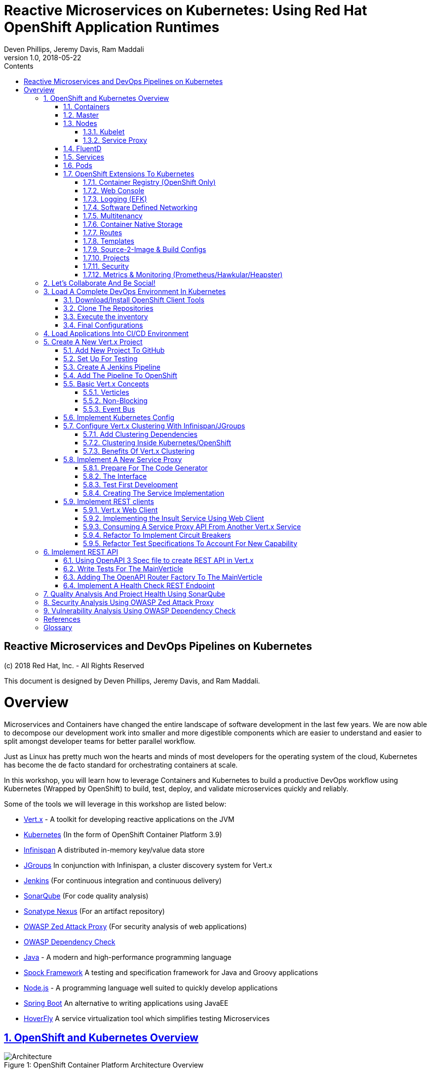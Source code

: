 = Reactive Microservices on Kubernetes: Using Red Hat OpenShift Application Runtimes
:conum-guard-java: //
ifndef::icons[:conum-guard-java: // //]
:conum-guard-groovy: //
ifndef::icons[:conum-guard-groovy: // //]
:icons: font
:sectnumlevels: 5
:pdf-page-size: Letter
:source-highlighter: rouge
:rouge-theme: github
:rouge-style: github
:doctype: book
:toc:
:toclevels: 5
:toc-title: Contents
:imagesdir: images
Deven Phillips, Jeremy Davis, Ram Maddali
v1.0, 2018-05-22

:sectnums!:
<<<
[colophon]
= Reactive Microservices and DevOps Pipelines on Kubernetes

(c) 2018 Red Hat, Inc. - All Rights Reserved

This document is designed by Deven Phillips, Jeremy Davis, and Ram Maddali.

<<<
= Overview
Microservices and Containers have changed the entire landscape of software
development in the last few years. We are now able to decompose our development
work into smaller and more digestible components which are easier to understand
and easier to split amongst developer teams for better parallel workflow.

Just as Linux has pretty much won the hearts and minds of most developers
for the operating system of the cloud, Kubernetes has become the de facto
standard for orchestrating containers at scale.

In this workshop, you will learn how to leverage Containers and Kubernetes
to build a productive DevOps workflow using Kubernetes (Wrapped by OpenShift)
to build, test, deploy, and validate microservices quickly and reliably.

Some of the tools we will leverage in this workshop are listed below:

* http://vertx.io/[Vert.x] - A toolkit for developing reactive applications on the JVM
* https://kubernetes.io/[Kubernetes] (In the form of OpenShift Container Platform 3.9)
* http://infinispan.org/[Infinispan] A distributed in-memory key/value data store
* http://jgroups.org/[JGroups] In conjunction with Infinispan, a cluster discovery system for Vert.x
* https://jenkins.io/[Jenkins] (For continuous integration and continuous delivery)
* https://www.sonarqube.org/[SonarQube] (For code quality analysis)
* https://www.sonatype.com/nexus-repository-sonatype[Sonatype Nexus] (For an artifact repository)
* https://www.owasp.org/index.php/OWASP_Zed_Attack_Proxy_Project[OWASP Zed Attack Proxy] (For security analysis of web applications)
* https://www.owasp.org/index.php/OWASP_Dependency_Check[OWASP Dependency Check]
* http://openjdk.org/[Java] - A modern and high-performance programming language
* http://spockframework.org/spock/docs/1.1/index.html[Spock Framework] A testing and specification framework for Java and Groovy applications
* https://nodejs.org/[Node.js] - A programming language well suited to quickly develop applications
* https://projects.spring.io/spring-boot/[Spring Boot] An alternative to writing applications using JavaEE
* https://hoverfly.readthedocs.io/en/latest/[HoverFly] A service virtualization tool which simplifies testing Microservices

:sectnums:
:sectnumlevels: 5
:sectlinks:
:sectanchors:

== OpenShift and Kubernetes Overview
.OpenShift Container Platform Architecture Overview
[#image-architecture]
[caption="Figure 1: "]
image::architecture_overview.png[Architecture]

Kubernetes (and by extension OpenShift) is a system, based on microservices, for orchestrating
containerized applications across one or more hosts. Just as the kernel schedules work
in an operating system, the orchestrator schedules work in a cluster. Continuing with that
analogy, kernels arbitrate access to resources like networking and disk, Kubernetes (a.k.a. K8s)
provides access to software-defined networks and storage.

Beyond the OS analogy though, K8s (and even more so OpenShift) can be a platform
which abstracts some of the tedium of managing applications away for developers and
administrators. The real power of K8s is in allowing for centralized and automated
management of things like network controls, encryption, auditing, monitoring, logging,
etc... Moving these functions to the platform simplifies the writing, understanding, and
debugging of software.

=== Containers

Containers are a method of operating system virtualization that allow you to run an application and its dependencies in
resource-isolated processes. Containers allow you to easily package an application's code, configurations, and
dependencies into easy to use building blocks that deliver environmental consistency, operational efficiency, developer
productivity, and version control. Containers can help ensure that applications deploy quickly, reliably, and
consistently regardless of deployment environment. Containers also give you more granular control over resources giving
your infrastructure improved efficiency. <<awsecs>>

=== Master
.Kubernetes Master
[#image-k8s-master]
[caption="Figure 2: "]
image::k8s_master.png[Master]

The master is responsible for exposing the application program interface (API), scheduling the deployments and managing
the overall cluster. Each node runs a container runtime, such as Docker or rkt, along with an agent that communicates
with the master. The node also runs additional components for logging, monitoring, service discovery and optional
add-ons. Nodes are the workhorses of a Kubernetes cluster. They expose compute, networking and storage resources to
applications. Nodes can be virtual machines (VMs) running in a cloud or bare metal servers running within the data
center. <<tnsk8s>>

=== Nodes
.Kubernetes Node
[#image-k8s-node]
[caption="Figure 3: "]
image::k8s_node.png[Master]

A node provides the runtime environments for containers. Each node in a Kubernetes cluster has the required services to
be managed by the master. Nodes also have the required services to run pods, including the Docker service, a kubelet,
and a service proxy. <<rhocpn>>

==== Kubelet
Each node has a kubelet that updates the node as specified by a container manifest, which is a YAML file that describes
a pod. The kubelet uses a set of manifests to ensure that its containers are started and that they continue to run.

==== Service Proxy
Each node also runs a simple network proxy that reflects the services defined in the API on that node. This allows the
node to do simple TCP and UDP stream forwarding across a set of back ends.

=== FluentD
The FluentD agent allows for streaming of container output into the logging backend of your choice (EFK in OpenShift).

=== Services
A Kubernetes service serves as an internal load balancer. It identifies a set of replicated pods in order to proxy the
connections it receives to them. Backing pods can be added to or removed from a service arbitrarily while the service
remains consistently available, enabling anything that depends on the service to refer to it at a consistent address.
The default service clusterIP addresses are from the OpenShift Container Platform internal network and they are used to
permit pods to access each other.

=== Pods
The Kubernetes concept of a pod, which is one or more containers deployed together on one host, and the smallest compute
unit that can be defined, deployed, and managed. Pods are the rough equivalent of a machine instance (physical or
virtual) to a container. Each pod is allocated its own internal IP address, therefore owning its entire port space, and
containers within pods can share their local storage and networking.

=== OpenShift Extensions To Kubernetes

==== Container Registry (OpenShift Only)
OpenShift Container Platform provides an integrated container registry called OpenShift Container Registry (OCR) that
adds the ability to automatically provision new image repositories on demand. This provides users with a built-in
location for their application builds to push the resulting images.

==== Web Console
The OpenShift Container Platform web console is a user interface accessible from a web browser. Developers can use the
web console to visualize, browse, and manage the contents of projects.

==== Logging (EFK)
OpenShift deploys a complete EFK (ElasticSearch, FluentD, Kibana) stack which is used to aggregate logs and metrics
from each Pod. Output from containers can be kept according to the configured preferences.

==== Software Defined Networking
OpenShift Container Platform uses a software-defined networking (SDN) approach to provide a unified cluster network
that enables communication between pods across the OpenShift Container Platform cluster. This pod network is
established and maintained by the OpenShift SDN, which configures an overlay network using Open vSwitch (OVS).

==== Multitenancy
The ovs-multitenant plug-in provides project-level isolation for pods and services. Each project receives a unique
Virtual Network ID (VNID) that identifies traffic from pods assigned to the project. Pods from different projects
cannot send packets to or receive packets from pods and services of a different project.

==== Container Native Storage
Container-Native Storage for OpenShift Container Platform is built around three key technologies:

* OpenShift provides the platform as a service (PaaS) infrastructure based on Kubernetes container management. Basic
  OpenShift architecture is built around multiple master systems where each system contains a set of nodes.
* Red Hat Gluster Storage provides the containerized distributed storage based on Red Hat Gluster Storage 3.1.3
  container. Each Red Hat Gluster Storage volume is composed of a collection of bricks, where each brick is the
  combination of a node and an export directory.
* Heketi provides the Red Hat Gluster Storage volume life cycle management. It creates the Red Hat Gluster Storage
  volumes dynamically and supports multiple Red Hat Gluster Storage clusters.

==== Routes
Routes allow OpenShift Container Platform route exposes a service at a host name, like `www.example.com`, so that
external clients can reach it by name.

==== Templates
A template describes a set of objects that can be parameterized and processed to produce a list of objects for creation
by OpenShift Container Platform. The objects to create can include anything that users have permission to create within
a project, for example services, build configurations, and deployment configurations. A template may also define a set
of labels to apply to every object defined in the template.

==== Source-2-Image & Build Configs
Source-2-Image (S2I) is a concept in OpenShift which allows the Master node in the cluster to accept a GIT URL, clone the
repository into a *_builder_* pod, inspect the contents and detect the type of project, then use the detected project
type to automatically build that project into a container. For example, a Java project with a Maven POM file will be
built using `mvn package` and the resulting JAR will be used configured to be the entrypoint for that container.

Build Configs in OpenShift allow us to go several steps further than S2I for more complex requirements. A build config
can customize how an S2I build is executed by specifying a `strategy` and additional parameters like the source
container or secrets which might be needed for the build.

Finally, build configs which use the `pipeline` strategy can be automatically wired into a Jenkins deployment running
inside of the OpenShift cluster. The project will then be built via a Jenkinsfile (usually in the root of the project).
The Jenkinsfile and pipeline strategy provide us nearly limitless control over how our builds are managed.

==== Projects
A project is a Kubernetes namespace with additional annotations, and is the central vehicle by which access to resources
for regular users is managed. A project allows a community of users to organize and manage their content in isolation
from other communities. Users must be given access to projects by administrators, or if allowed to create projects,
automatically have access to their own projects.

==== Security
OpenShift implements a number of security enhancements over stock Kubernetes.

* Default to non-root containers
* Network isolation via Software-Defined Networking
* Improved Roles, Groups, User management
* Integration with Certificate Authorities and Identity Management

==== Metrics & Monitoring (Prometheus/Hawkular/Heapster)
OpenShift can be deployed along with Prometheus monitoring git stand Hawkular metrics tracking. When deployed these services provide
continuous monitoring of basic application information like latency, CPU utilization, and memory consumption. Developers
can also take advantage of these services to publish their own customized metrics to the services from their applications
using the Hawkular/Prometheus APIs.

<<<
== Let's Collaborate And Be Social!
We have a created a Gitter ORG for this workshop. Anything which comes up during the workshop which we need to share
will all of the participants will be pasted into those channels.

* https://gitter.im/rhoar-qcon-2018/Lobby[Lobby] - General discussion and posts for all attendees
* https://gitter.im/rhoar-qcon-2018/Questions[Questions] - Ask Questions Here is we are not getting to you quickly enough
* https://gitter.im/rhoar-qcon-2018/Feedback[Feedback] - Tell us what you liked (or didn't, S'ok we have thick skin)!

<<<
== Load A Complete DevOps Environment In Kubernetes

[NOTE]
====
While some of the process we will show here is specific to OpenShift, all of the same sorts of capabilities can
be achieved using https://github.com/kubernetes/helm[Helm] in stock Kubernetes (Without the nice UI)
https://blog.openshift.com/from-templates-to-openshift-helm-charts/[From OpenShift Templates To Helm Charts]
====

=== Download/Install OpenShift Client Tools
You can always download the latest OpenShift CLI tools from Github https://github.com/openshift/origin/releases[HERE]

. Download the correct release for your platform
. Extract the binary executable from the archive file
. Place the `oc` command somewhere that it can be added to your executable PATH
. Update your PATH to include the location of the `oc` command
.. On *NIX systems, you can update your .<shell>rc files to add the location for `oc`
.. On Windows systems, it is recommended to extract the archive into your *Documents* directory and add that folder to your PATH

=== Clone The Repositories

. Open the `lab-infrastructure-as-code` repository https://github.com/rhoar-qcon-2018/lab-infrastructure-as-code[HERE]
. Fork the repository to your own GitHub account
. `git clone https://github.com/**YOUR_GITHUB_ACCOUNT_HERE**/lab-infrastructure-as-code.git`
. Inside of the `lab-infrastructure-as-code` project, edit the `run-remote.sh` script and input your username for the cluster

.run-remote.sh
[source, bash]
----
export USERNAME='user<NUM>'
----

=== Execute the inventory

[source, bash]
----
$ ./run-remote.sh
----

=== Final Configurations

. Log in to the Web Console for the cluster https://master.qcon.openshift.opentlc.com/[HERE]
. Open your DevOps Environment labeled as `labs-ci-cd<USERNAME>`
. Click on the link for *SonarQube* to open it in a new tab/window
. Log in with `admin/admin`
. Generate a new token when prompted and copy it to your clipboard
. Return to the OpenShift Console, click the link for Jenkins
. Log in with your OpenShift Username/Password
. Click on **Manage Jenkins** and then click on **Configure System**
. Locate section labeled **SonarQube servers** and if there is not already a configured server, add one as shown below:
+
===
Name: sonar

Server URL: http://sonarqube:9000

Server version: 5.3. or higher

Server authentication token: <PASTE TOKEN HERE>

SonarQube account login: <BLANK>

SonarQube account password: <BLANK>

<<<
== Load Applications Into CI/CD Environment


<<<
== Create A New Vert.x Project
. Ensure that you have Apache Maven >= 3.3.9
. Create an `insult-service` directory and run the following command

.Executing Fabric8 Vert.x Plugin To Start A New Project
[source,bash]
----
$ mvn io.fabric8:vertx-maven-plugin:1.0.13:setup -DvertxVersion=3.5.1
[INFO] Scanning for projects...
[INFO]
[INFO] ------------------------------------------------------------------------
[INFO] Building Maven Stub Project (No POM) 1
[INFO] ------------------------------------------------------------------------
[INFO]
[INFO] --- vertx-maven-plugin:1.0.13:setup (default-cli) @ standalone-pom ---
[INFO] No pom.xml found, creating it in /home/dphillips/Documents/RedHat/Workspace/rhoar-kubernetes-qcon-2018/insult-service
Set the project groupId [io.vertx.example]: com.redhat.qcon
Set the project artifactId [my-vertx-project]: insult-service
Set the project version [1.0-SNAPSHOT]: 1.0.0-SNAPSHOT
Set the vertcile class name [MainVerticle]:
[INFO] Creating verticle MainVerticle
[INFO] Creating directory /home/dphillips/Documents/RedHat/Workspace/rhoar-kubernetes-qcon-2018/insult-service/src/main/java/com/redhat/qcon
[INFO] ------------------------------------------------------------------------
[INFO] BUILD SUCCESS
[INFO] ------------------------------------------------------------------------
[INFO] Total time: 34.510 s
[INFO] Finished at: 2018-05-21T12:07:46-04:00
[INFO] Final Memory: 9M/166M
[INFO] ------------------------------------------------------------------------
----

This will create a new Maven POM file populated based on the values you entered during the setup.

After the POM file has been created, we will need to add some additional libraries for this microservice:

* vertx-web-api-contract
* vertx-rx-java2
* vertx-service-proxy
* vertx-sockjs-service-proxy
* vertx-config-kubernetes-configmap
* vertx-codegen
* vertx-lang-js

All of these are within the `io.vertx` Maven group ID and covered via the dependency management setup
from the initialization process, so we can put them in without versions as follows:

.POM Excerpt Showing Provided and Processor Dependencies
[source,xml,subs=attributes+]
----
<dependency>
    <groupId>io.vertx</groupId>
    <artifactId>vertx-web-api-contract</artifactId>
</dependency>
<dependency>
    <groupId>io.vertx</groupId>
    <artifactId>vertx-rx-java2</artifactId>
</dependency>
<dependency>
    <groupId>io.vertx</groupId>
    <artifactId>vertx-service-proxy</artifactId>
</dependency>
<dependency>
    <groupId>io.vertx</groupId>
    <artifactId>vertx-sockjs-service-proxy</artifactId>
</dependency>
<dependency>
    <groupId>io.vertx</groupId>
    <artifactId>vertx-config-kubernetes-configmap</artifactId>
</dependency>
<dependency>
    <groupId>io.vertx</groupId>
    <artifactId>vertx-codegen</artifactId>
    <scope>provided</scope>
    <classifier>processor</classifier>
</dependency>
<dependency>
    <groupId>io.vertx</groupId>
    <artifactId>vertx-lang-js</artifactId>
    <scope>provided</scope>
</dependency>
----

<<<
=== Add New Project To GitHub
Create a new repository on your GitHub account and check in your new project

.Add Project To GitHub
[source, bash]
----
$ cd insult-service
$ git init
$ git add pom.xml src
$ git commit -am 'Initial import'
$ git push origin master
----

<<<
=== Set Up For Testing

Vert.x comes with a JUnit-compatible library for doing unit testing called `vertx-unit`. Personally,
I prefer BDD style tests, so for this workshop I will be demonstrating
http://spockframework.org/spock/docs/1.1/index.html[SpockFramework]. To use Spock, we will need to
add some additional dependencies to our POM:

.Adding Libraries For Spock Framework and Code Coverage
[source,xml,subs=attributes+]
----
<dependency>
    <groupId>org.codehaus.groovy</groupId>
    <artifactId>groovy-all</artifactId>
    <version>2.4.12</version>
    <scope>test</scope>
</dependency>
<dependency>
    <groupId>org.javassist</groupId>
    <artifactId>javassist</artifactId>
    <version>3.21.0-GA</version>
    <scope>test</scope>
</dependency>
<dependency>
    <groupId>org.spockframework</groupId>
    <artifactId>spock-core</artifactId>
    <version>1.1-groovy-2.4</version>
    <scope>test</scope>
</dependency>
<dependency>
    <groupId>net.bytebuddy</groupId>
    <artifactId>byte-buddy</artifactId>
    <version>1.7.5</version>
    <scope>test</scope>
</dependency>
<dependency> <!-- enables mocking of classes without default constructor -->
    <groupId>org.objenesis</groupId>
    <artifactId>objenesis</artifactId>
    <version>2.6</version>
    <scope>test</scope>
</dependency>
----

We will also need to add the GMavenPlus plugin and configure the Maven SureFire plugin to be able to
run the Spock tests:

.Add Maven Plugins For Spock Framework and Code Coverage
[source,xml,subs=attributes+]
----
<build>
    <plugins>
    ... SNIP ...
        <plugin>    <!-- Add support for compiling Groovy files -->
            <groupId>org.codehaus.gmavenplus</groupId>
            <artifactId>gmavenplus-plugin</artifactId>
            <version>1.5</version>
            <executions>
                <execution>
                    <goals>
                        <goal>addSources</goal>
                        <goal>addTestSources</goal>
                        <goal>generateStubs</goal>
                        <goal>compile</goal>
                        <goal>testGenerateStubs</goal>
                        <goal>testCompile</goal>
                        <goal>removeStubs</goal>
                        <goal>removeTestStubs</goal>
                    </goals>
                </execution>
            </executions>
        </plugin>
        <plugin> <!-- Configure the Maven SureFire to use Groovy Spec files for test -->
            <artifactId>maven-surefire-plugin</artifactId>
            <version>2.6</version>
            <configuration>
                <useFile>false</useFile>
                <includes>
                    <include>**/*Spec.groovy</include>
                </includes>
            </configuration>
        </plugin>
        <plugin> <!-- Configure JaCoCo to be able to extract code coverage information -->
            <groupId>org.jacoco</groupId>
            <artifactId>jacoco-maven-plugin</artifactId>
            <version>0.7.6.201602180812</version>
            <executions>
                <execution>
                    <id>jacoco-initialize</id>
                    <goals>
                        <goal>prepare-agent</goal>
                    </goals>
                </execution>
                <execution>
                    <id>jacoco-site</id>
                    <phase>test</phase>
                    <goals>
                        <goal>report</goal>
                    </goals>
                </execution>
            </executions>
        </plugin>
    ... SNIP ...
    </plugins>
</build>
----

<<<
=== Create A Jenkins Pipeline
With the latest versions of Jenkins, the new https://jenkins.io/doc/book/pipeline/syntax/[*_declarative pipeline syntax_*]
has become the preferred way in which to define DevOps pipelines. Let's add a *_Jenkinsfile_* to our *_insult_* service
and discuss how it works. In later steps we will add more capabilities to the pipeline to improve our ability to
achieve better results faster. The `Jenkinsfile` can be placed anywhere in the project, but
it is simplest to put it in the root of the project so that we do not have to tell Jenkins and
OpenShift where to look.

.Jenkinsfile
[source,groovy,subs=attributes+]
----
pipeline {                                                  {conum-guard-groovy} <1>
  agent {
    label 'jenkins-slave-mvn'                               {conum-guard-groovy} <2>
  }
  stages {                                                  {conum-guard-groovy} <3>
    stage('Compile') {
      steps {
        sh 'mvn compile'                                    {conum-guard-groovy} <4>
      }
    }
    stage('Test') {
      steps {
        sh 'mvn test'                                       {conum-guard-groovy} <5>
      }
    }
    stage('Build Image') {
      steps {
        script {
          openshift.withCluster() {                         {conum-guard-groovy} <6>
            openshift
                .selector('bc', 'insult-service')
                .startBuild('--from-file=target/insult-service.jar', '--wait')
          }
        }
      }
    }
    stage('Promote to TEST') {
      steps {
        script {
          openshift.withCluster() {                         {conum-guard-groovy} <7>
            def ciProject = openshift.project()
            def testProject = ciProject.replaceFirst(/^labs-ci-cd/, /labs-test/)
            openshift.withProject(testProject) {
              openshift.tag('insult-service:latest', "${testProject}/insult-service:latest")
            }
          }
        }
      }
    }
    stage('Promote to DEMO') {
      input {                                               {conum-guard-groovy} <8>
        message "Promote service to DEMO environment?"
        ok "PROMOTE"
      }
      steps {
        script {
          openshift.withCluster() {                         {conum-guard-groovy} <9>
            def ciProject = openshift.project()
            def demoProject = ciProject.replaceFirst(/^labs-ci-cd/, /labs-demo/)
            openshift.withProject(demoProject) {
              openshift.tag('insult-service:latest', "${demoProject}/insult-service:latest")
            }
          }
        }
      }
    }
  }
}
----
<1> All declarative pipelines start with `pipeline` as the top-level closure
<2> Use the `agent` block to select the appropriate Pod definition to build your project
<3> Define different stages to track the progress of the pipeline
<4> Compile the code using Maven
<5> Test the code using the Maven SureFire plugin configured to use SpockFramework
<6> Use the OpenShift plugin and DSL to trigger a Source-2-Image binary build from our resulting FatJAR
<7> Tag the resulting container image into the `TEST` project (Thus triggering a redeployment)
<8> Ask if the service should be promoted to the `DEMO` environment
<9> Tag the resulting container image into the `DEMO` project (Thus triggering a redeployment)

You can see that it is relatively quick and easy to chain operations together to handle the manual work of building
and testing software before automatically deploying to a "production" environment.

=== Add The Pipeline To OpenShift
Part of our Ansible automation which was run this morning created a template for pipeline builds. If you go into your
*_CI/CD_* project and click on *_Add to project -> Select from project_* in the top right corner of the
OpenShift web console.

.Add To Project
[#image-add-to-project]
[caption="Figure 4: "]
image::pipeline_build_from_template.png[Add To Project]

This will pop up a dialog which will allow you to choose the template which was created by our earlier automation.

.Select A Template
[#image-select-a-template]
[caption="Figure 5: "]
image::pipeline_build_from_template_2.png[Select A Template]

Selecting the template and clicking *_Next_* will show us a description of the template.

.Template Description
[#image-template-description]
[caption="Figure 6: "]
image::pipeline_build_from_template_3.png[Template Description]

Clicking *_Next_* again will prompt us to fill in the details about the project which we would like to
build via a pipeline.

.Configure Template
[#image-provision-pipeline-from-template]
[caption="Figure 7: "]
image::pipeline_build_from_template_4.png[Configure Template]

Clicking *_Create_* will create a new Build Config in OpenShift with a pipeline strategy.

.Template Processed And Applied
[#image-process-apply-template]
[caption="Figure 8: "]
image::pipeline_build_from_template_5.png[Process And Apply Template]

Finally, clicking *_Close_* will return you to the overview of the CI/CD project. From there, you can navigate to
*_Builds -> Pipelines_* to see your new pipeline build config.

.View The Pipeline In OpenShift
[#image-view-pipeline-for-insult]
[caption="Figure 9: "]
image::pipeline_build_from_template_6.png[Select A Template]

Clicking on the *_insult-service-pipeline_* will bring us to the details page for the pipeline build.

.View The Pipeline Details
[#image-view-insult-pipeline-details]
[caption="Figure 10: "]
image::pipeline_build_from_template_7.png[View The Pipeline Details]

Selecting *_Edit_* from the *_Actions_* menu will allow us to modify the pipeline configuration.

.Modify Insult Service Pipeline
[#image-modify-pipeline-for-insult]
[caption="Figure 10: "]
image::pipeline_build_from_template_8.png[Modify Insult Service Pipeline]

From this screen, click on the *_Show advanced options_* link so that we can add a GitHub WebHook for
our service.

.Add WebHook For Insult Service
[#image-insult-service-webhook]
[caption="Figure 11: "]
image::pipeline_build_from_template_9.png[Add WebHook For Insult Service]

Click on the *_Create New WebHook Secret_* link to create a new token for use with the webhook.

.Add WebHook Secret For Insult Service
[#image-insult-service-webhook-secret]
[caption="Figure 12: "]
image::pipeline_build_from_template_10.png[Add WebHook Secret For Insult Service]

.Select WebHook Secret For Insult Service
[#image-select-insult-service-webhook-secret]
[caption="Figure 13: "]
image::pipeline_build_from_template_11.png[Select WebHook Secret For Insult Service]

And now we can save this change and see the WebHook URL which we can then use in GitHub to automatically trigger builds
when we commit code to the master branch.

.Copy WebHook URL For Insult Service
[#image-insult-service-webhook-url]
[caption="Figure 14: "]
image::pipeline_build_from_template_12.png[Copy WebHook URL For Insult Service]

Open a web browser and navigate to your project on GitHub.

.Click On Settings For Your Project
[#image-github-insult-settings]
[caption="Figure 15: "]
image::github_insult_webhook_config_1.png[Click On Settings For Your Project]

.Click On WebHooks
[#image-github-insult-webhook-settings]
[caption="Figure 16: "]
image::github_insult_webhook_config_2.png[Click On WebHooks]

.Click To Add WebHook
[#image-github-insult-webhook-url-1]
[caption="Figure 17: "]
image::github_insult_webhook_config_3.png[Click To Add WebHook]

.Authenticate If Needed
[#image-github-insult-webhook-url-2]
[caption="Figure 18: "]
image::github_insult_webhook_config_4.png[Authenticate If Needed]

.Paste WebHook URL
[#image-github-insult-webhook-url-3]
[caption="Figure 19: "]
image::github_insult_webhook_config_5.png[Paste WebHook URL]

.Disable SSL Verification
[#image-github-insult-webhook-url-4]
[caption="Figure 20: "]
image::github_insult_webhook_config_6.png[Disable SSL Verification]

.Click To Add WebHook And Activate
[#image-github-insult-webhook-url-5]
[caption="Figure 20: "]
image::github_insult_webhook_config_7.png[Click To Add WebHook And Activate]

Every time a change gets pushed to *_master_* or a pull request gets merged to *_master_*, GitHub
will fire this webhook and thus trigger a Jenkins pipeline build in OpenShift.

<<<
=== Basic Vert.x Concepts

The https://vertx.io/docs/vertx-core/java/[Vert.x Core Documentation] is a really great reference to some of the basic
concepts in Vert.x. We'll cover a few of these things here, but please feel free to go to the official docs for more
in-depth information.

Vert.x implements a *fluent* SPI. This means that for most Vert.x components, you can chain calls together in a nicely
readable manner.

[source,java,subs=attributes+]
----
vertx.eventBus()
     .consumer("some-address")
     .toObservable()
     .doOnError(this::errorHandler)
     .subscribe(this::messageHandler);
----

Another core concept of Vert.x is that everything which is done in a Verticle should be done in a non-blocking way.
To support this, Vert.x provides non-blocking implementations of many common operations such as:

* File I/O
* Network I/O
* Database Access
* Message Queues
* HTTP Clients/Servers
* Authentication/Authorization/Audit (AAA)
* Metrics

==== Verticles
From the new project we generated via Maven, we can see that a class called `MainVerticle` was created.
https://vertx.io/docs/vertx-core/java/#_verticles[Verticles] are the basic unit of an application in Vert.x. By default,
Verticles are run single-threaded on an event loop (Reactor Pattern). The one difference between this and other Reactor
Pattern implementations you may have seen before is that Vert.x runs MULTIPLE event loops in parallel, calling it
https://vertx.io/docs/vertx-core/java/#_reactor_and_multi_reactor[Multi-Reactor].

The basic contents of a Vertical are a class definition and a `start` method, as shown here:

[source,java,subs=attributes+]
----
package com.redhat.qcon;

import io.vertx.core.AbstractVerticle;
import io.vertx.core.Future;

public class MainVerticle extends AbstractVerticle {

    @Override
    public void start(Future<Void> startFuture) {
        startFuture.complete(); // Called once the Vertical is ready
    }
}
----

==== Non-Blocking
Because Vert.x uses event loops for Verticles, we must always ensure that we do not call blocking code and thus block
the event loop. Since Vert.x does not have non-blocking APIs for every situation, it provides a method of
implementing traditional blocking Java code using the `vertx.executeBlocking` method. For example, if we wanted to make a
call via http://www.oracle.com/technetwork/java/jndi/index.html[JNDI] to look up something in an LDAP directory, we
might do something like:

[source,java,subs=attributes+]
----
vertx.executeBlocking(future -> {
    // Make our JNDI calls here!
    future.complete(result);
}, result -> {
    // Handle the results of the blocking operation once it completes.
});
----

[#event-bus-intro]
==== Event Bus
The final concept we should introduce for Vert.x is the Event Bus. Since all of the Verticles are implemented to
run single-threaded and potentially across multiple threads/cores in parallel, we need a safe way to share data which
will not cause race conditions or concurrency problems. To facilitate this, Vert.x has an Event Bus through which we
can send/receive messages between Verticles. A simple example of using the event bus might look like:

[source,java,subs=attributes+]
----
// Create a consumer and reply when we get PING messages
vertx.eventBus()
    .consumer("ping-timer")
    .toFlowable()
    .doOnEach(m -> System.out.println(m.getValue().body()))
    .subscribe(m -> m.reply(new JsonObject().put("action", "PONG")));

// Set a period timer to send a "PING" message every 300 milliseconds
vertx.timerStream(300)
    .toObservable()
    .map(t -> new JsonObject().put("action", "PING"))
    .subscribe(ping -> vertx.eventBus()
            .rxSend("ping-timer", ping)
            .subscribe(m -> System.out.println(m.body())));
----

<<<
=== Implement Kubernetes Config
Following one of the tenets of https://12factor.net/config[12 Factor Applications], we will want to store our
application's configuration in the deployment environment instead of in our code. Vert.x makes this somewhat painless
by providing a comprehensive set of APIs for loading the application's configuration. In our case, since we are
deploying to Kubernetes, we will use Kubernetes ConfigMaps for our configuration.

Another best practice is that we should practice "test first" development. To further that concept, let's start
by writing a failing test for the feature we intend to implement.

Inside of the `insult-service` project, create the directory path `src/test/groovy/com/redhat/qcon`. Inside of that
directory, we will create the following file.

.src/test/groovy/com/redhat/qcon/MainVerticleSpec.groovy
[source,groovy,subs=attributes+]
----
package com.redhat.qcon

import io.vertx.core.Future
import io.vertx.core.Vertx
import spock.lang.Specification
import spock.util.concurrent.AsyncConditions

class MainVerticleSpec extends Specification {

    def 'Test Vert.x configuration loading'() {
            given: 'An instance of Vert.x'                      {conum-guard-groovy} <1>
                def vertx = Vertx.vertx()
            and: 'An instance of a Vert.x Future'               {conum-guard-groovy} <2>
                def fut = Future.future()
            and: '''An instance of Spock's AsyncConditions'''
                def async = new AsyncConditions(1)              {conum-guard-groovy} <4>

            when: 'We attempt to deploy the main Verticle'      {conum-guard-groovy} <3>
                vertx.deployVerticle(new MainVerticle(), fut.completer())

            then: 'Expect that the correct configuration is found and loaded'
                fut.setHandler({ res ->
                    async.evaluate {                            {conum-guard-groovy} <5>
                        def config = vertx.getOrCreateContext().config()
                        assert res.succeeded()                  {conum-guard-groovy} <6>
                        assert config.hasProperty('insult')     {conum-guard-groovy} <7>
                        assert config.hasProperty('adjective')  {conum-guard-groovy} <8>
                        assert config.hasProperty('http')       {conum-guard-groovy} <9>
                    }
                })

            cleanup: 'Await the async operations'               {conum-guard-groovy} <10>
                async.await(3600)
                vertx.close()
        }
}
----
<1> Set our starting conditions. In this case, we need a running Vert.x instance
<2> Using the `and` block, we can specify additional `given`, `when`, or `then` conditions
<3> Use the `when` block to call the code under test
<4> The `AsyncConditions` class is provided by Spock to allow us to check for one or more asynchronous events
<5> Use the `async.evaluate` to tell Spock that we are waiting for an asynchronous operation
<6> Check to ensure that the future completed successfully
<7> Check to ensure that the config contains a `noun` property
<8> Check to ensure that the config contains a `adjective` property
<9> Check to ensure that the config contains a `http` property
<10> Tell Spock to wait `10` seconds for the async operations to complete

Spock tests are written using a format known as Gherkin. Gherkin formats tests as given-when-then. Spock also has
a format for writing data-driven tests which we will use and explain later.

Now that we have written our test, here's how I would implement the feature code.

.Implementing Kubernetes ConfigMap Support
[source,java,subs=attributes+]
----
package com.redhat.qcon;

import io.reactivex.Maybe;
import io.vertx.config.ConfigRetrieverOptions;
import io.vertx.config.ConfigStoreOptions;
import io.vertx.core.Future;
import io.vertx.core.json.JsonObject;
import io.vertx.reactivex.config.ConfigRetriever;
import io.vertx.reactivex.core.AbstractVerticle;
import org.slf4j.Logger;
import org.slf4j.LoggerFactory;

public class MainVerticle extends AbstractVerticle {

    private static final Logger LOG = LoggerFactory.getLogger(MainVerticle.class);

    Maybe<JsonObject> initConfigRetriever() {                                   {conum-guard-groovy} <1>
        // Load the default configuration from the classpath
        LOG.info("Configuration store loading.");
        ConfigStoreOptions defaultOpts = new ConfigStoreOptions()               {conum-guard-groovy} <2>
                .setType("file")
                .setFormat("json")
                .setConfig(new JsonObject().put("path", "insult_default_config.json"));

        // Load container specific configuration from a specific file path inside of the
        // container
        ConfigStoreOptions localConfig = new ConfigStoreOptions()               {conum-guard-groovy} <3>
                .setType("file")
                .setFormat("json")
                .setConfig(new JsonObject().put("path", "/opt/docker_config.json"))
                .setOptional(true);

        // When running inside of Kubernetes, configure the application to also load from
        // a ConfigMap
        ConfigStoreOptions confOpts = new ConfigStoreOptions()                  {conum-guard-groovy} <4>
                .setType("configmap")
                .setConfig(new JsonObject()
                        .put("name", "insult-config")
                        .put("optional", true)
                );

        // Add the default and container config options into the ConfigRetriever
        ConfigRetrieverOptions retrieverOptions = new ConfigRetrieverOptions()  {conum-guard-groovy} <5>
                .addStore(defaultOpts)
                .addStore(localConfig)
                .addStore(confOpts);

        // Create the ConfigRetriever and return the Maybe when complete
        return ConfigRetriever.create(vertx, retrieverOptions)
                              .rxGetConfig()
                              .toMaybe();                                       {conum-guard-groovy} <6>
    }

    @Override
    public void start(Future<Void> startFuture) {

        initConfigRetriever()                                                   {conum-guard-groovy} <7>
                .doOnError(startFuture::fail)                                   {conum-guard-groovy} <8>
                .subscribe(c -> {
                    LOG.info(c.encodePrettily());
                    context.config().mergeIn(c);                                {conum-guard-groovy} <9>
                    startFuture.complete();                                     {conum-guard-groovy} <10>
                });
    }
}
----
<1> Define a new method which returns a `Single` with the configuration
<2> Create an instance of `ConfigStoreOptions` to load the default config from the classpath
<3> Create an instance of `ConfigStoreOptions` to load configuration data from inside a Docker container
<4> Create an instance of `ConfigStoreOptions` to load configuration data from Kubernetes ConfigMaps
<5> Attach the `ConfigStoreOptions` to the `ConfigRetrieverOptions`
<6> Return the RxJava2 `Maybe` which may be completed at a later time
<7> From inside of the `start` method, call `initConfigRetriever`
<8> Set an error handler for the `Single` which will fail the Verticle deployment when an error is encountered
<9> Merge the loaded configuration into the global Vert.x configuration
<10> Complete the `startFuture` successfully

This example replaces the generic Verticle type with one which has been refactored to use
Reactive Extensions. Most of the rest of this Workshop with rely on using ReactiveX for
our Vert.x code.

[IMPORTANT]
====
When using the Vert.x ConfigStoreOptions, remember that the order in which ConfigStoreOptions are added
is significant. Items added later will override values from items which were loaded earlier. For example, if the
default config sets `noun.host = 'localhost'`, but the Kubernetes ConfigMap sets `noun.host = '192.168.1.10'`,
the ConfigMap value will take precedence.
====

[NOTE]
====
The single Spock test which we wrote allows us to achieve 100% line AND branch coverage without using ANY dependency
injection because it is a limited form of integration test. Admittedly, the test does not test the Kubernetes ConfigMap
unless it is run inside of Kubernetes/OpenShift, but that would violate the rule of *_Don't test the framework, only test
your code_*. Keep in mind that *I am NOT advocating for 100% coverage*, as that leads to spending a lot of
time and resources for little gain. You should, however, aim to cover all critical paths in your tests.
====

<<<
=== Configure Vert.x Clustering With Infinispan/JGroups
A really impressive feature we can use in Vert.x is it's low-level support for clustering and distributed processing
using the Event Bus. Vert.x supports a few different cluster manager implementations like
https://vertx.io/docs/vertx-hazelcast/java[Hazelcast], https://vertx.io/docs/vertx-infinispan/java[Infinispan],
https://vertx.io/docs/vertx-ignite/java[Apache Ignite], and https://vertx.io/docs/vertx-zookeeper/java[Apache Zookeeper].
Each of these has different use cases, but all accomplish the same goal: Vert.x instances can discover one-another and
then form a mesh-network over the event bus. Once a cluster is formed, the features available include:

* Discovery and group membership of Vert.x nodes in a cluster
* Maintaining cluster wide topic subscriber lists (so we know which nodes are interested in which event bus addresses)
* Distributed Map support
* Distributed Locks
* Distributed Counters

These features are used in some of Vert.x's other features for things like distributed session management for web
applications.


==== Add Clustering Dependencies
For this workshop, since we are using Kubernetes, we will use the Infinispan Cluster Manager by adding the following
dependency

.pom.xml Snippet
[source,xml]
----
    <dependencies>
        <dependency>
            <groupId>io.vertx</groupId>
            <artifactId>vertx-infinispan</artifactId>
        </dependency>
        <dependency>
          <groupId>org.infinispan</groupId>
          <artifactId>infinispan-cloud</artifactId>
          <version>9.1.3.Final</version>
        </dependency>
        <dependency>
          <groupId>org.jgroups.kubernetes</groupId>
          <artifactId>jgroups-kubernetes</artifactId>
          <version>1.0.3.Final</version>
        </dependency>
        ...SNIP...
----


When running locally, we can just add `--cluster` to the execution of the fat-jar and Infinispan+JGroups will automatically
discover other Vert.x nodes on the same network segment via Multicast DNS (MCAST_PING).

==== Clustering Inside Kubernetes/OpenShift
When running inside of Kubernetes or OpenShift, we change the config with the system property
`-Dvertx.jgroups.config=default-configs/default-jgroups-kubernetes.xml`.

In our deployment environment, we need to set the `default` service account to have `view` role inside of the
namespace and also set the `KUBERNETES_NAMESPACE` environment variable. With these changes in place, the Vert.x Pods
will automatically discover one another using the Kubernetes API.


==== Benefits Of Vert.x Clustering
This means that event bus messages can be sent and received across all Vert.x instances. This makes it possible to:

* Distribute capabilities to different microservices in a reactive manner
* Scale microservices independently
* Coordinate across microservices using distributed counters and locks
* Provide a simple API for service communications without the overhead of REST (see https://vertx.io/docs/vertx-service-proxy/java/[Service Proxies])

[NOTE]
====
If you are using an OpenShift cluster which has Multi-tenant networking and UDP multicast enabled, you can skip the
Kubernetes specific config as the cluster will allow Multicast DNS discovery inside of each Namespace just fine.
====

<<<
=== Implement A New https://vertx.io/docs/vertx-service-proxy/java/[Service Proxy]
Vert.x provides a facility to make it easier to consume/produce messages on the Event Bus. In the first
<<event-bus-intro, event bus example>> of sending and receiving on the event bus, we used a producer and a consumer based on
rx-java2. Setting each of these various endpoints can become tedious and does not provide the best developer
experience. Instead, we can use Vert.x Service Proxies to provide an easier way to implement business logic
and then expose that business logic on the event bus in a more consumable manner. These Service Proxy implementations
can also be used in a clustered Vert.x environment to allow us to have simple interactions between services across
multiple microservices. For our workshop, we will be integrating with a few other microservices which provide the Nouns
and Adjectives for our insults. The Noun service is implemented in NodeJS, while the Adjective service is implemented
using Spring Boot.

Something to keep in mind with using Service Proxies is that we should follow the same best practices that we use
when creating REST APIs. Some examples:

* Version your APIs, generally done by using versioned event bus addresses
* Have a strong API contract, often by generating

==== Prepare For The Code Generator

In order for the Vert.x code generation to work, we need to annotate the package which will contain the code to be
processed. We do this by creating a `package-info.java` file. You should place this file deep enough in the hierarchy
that will prevent most of the code from being considered, but high enough that you can process all required code:

.src/main/java/com/redhat/qcon/insult/services/package-info.java
[source,java,subs=attributes+]
----
@ModuleGen(name = "insult", groupPackage = "com.redhat.qcon.insult.services")
package com.redhat.qcon.insult.services;

import io.vertx.codegen.annotations.ModuleGen;
----

==== The Interface
All service proxies start with an Interface definition which looks something like this:

.src/main/java/com/redhat/qcon/insult/services/InsultService.java
[source,java,subs=attributes+]
----
package com.redhat.qcon.insult.services;

import io.vertx.codegen.annotations.Fluent;
import io.vertx.codegen.annotations.ProxyGen;
import io.vertx.codegen.annotations.VertxGen;
import io.vertx.core.AsyncResult;
import io.vertx.core.Handler;
import io.vertx.core.Vertx;
import io.vertx.core.json.JsonObject;

@ProxyGen
@VertxGen
public interface InsultService {

    static InsultService create(Vertx vertx) {
        return new InsultServiceImpl(vertx, vertx.getOrCreateContext().config());
    }

    static InsultService createProxy(Vertx vertx, String address) {
        return new InsultServiceVertxEBProxy(vertx, address);
    }

    // Business logic methods here!!

    /**
     * Retrieve an insult from the child services and build the insult payload
     * @param insultGetHandler A {@link Handler} callback for the results
     */
    void getREST(Handler<AsyncResult<JsonObject>> insultGetHandler);

    /**
     * Publish a "liked" insult to the Kafka queue to be distributed to all of the other
     * clusters
     * @param insult An insult made up of 2 adjectives and a noun
     * @param insultPublishHandler A {@link Handler} callback for the results
     */
    @Fluent
    InsultService publish(JsonObject insult, Handler<AsyncResult<Void>> insultPublishHandler);
}
----

All of the business logic methods return "void" or the can be fluent and return their service instance.
The two static methods at the beginning are boilerplate for Service Proxies. These methods are used
by the underlying runtime to provide a simple means of wiring up the service proxy.

[NOTE]
====
The business logic methods do not have an access modifier set (e.g. `public`/`private`/`protected`). This means that it
defaults to *_package private_*. By doing this, when we implement unit/BDD tests with Spock we can call those methods
directly in order to facilitate simplified testing.
====

==== Test First Development

When we use the philosophy of _test first_ development, we expect to follow the pattern of:

* [big red]#RED#
* [big green]#GREEN#
* [big yellow]#REFACTOR#

This means that we write a test before we write any code and expect it to fail ([red]#red#). We then write code until
the test passes ([green]#green#). Finally, we plan for any refactoring and start the loop over again.

[NOTE]
====
Using a tool like https://infinitest.github.io/[Infinitest] can be VERY useful to improve your development iterations.
Infinitest _watches_ for changes in your source code and constantly re-runs the appropriate tests when a file changes.
====

Now that we have an interface, we need to create a series of tests for that code. As mentioned at the start, we will be
using http://spockframework.org/spock/docs/1.1/index.html[Spock Framework] in order to write BDD style _Specifications_.
Spock Specifications are quite easy to write and lend themselves to readability. We start off with a Groovy class which
extends `Specification`.

.src/test/groovy/com/redhat/qcon/insult/services/InsultServiceImplSpec.groovy
[source,java,subs=attributes+]
----
package com.redhat.qcon.insult.services

import spock.lang.Specification

class InsultServiceImplSpec extends Specification {

}
----

That's the extent of the boilerplate required for writing tests. Spock also supports pre-operations like:

* `setup()` - A method run before EACH TEST
* `setupSpec()` - A method run before the entire test class
* `cleanup()` - A method run after EACH TEST
* `cleanupSpec()` - A method run after ALL of the tests in the class are complete

Any resources which you would want to re-use across tests will need to be defined at the class scope and annotated as
`@Shared`, otherwise Spock will prevent the tests from running. This is to ensure that you don't accidentally re-use
state without being explicit. `static final` field are acceptable too.

.src/test/groovy/com/redhat/qcon/insult/services/InsultServiceImplSpec.groovy
[source,java,subs=attributes+]
----
package com.redhat.qcon.insult.services

import spock.lang.Specification
import io.specto.hoverfly.junit.core.Hoverfly
import io.specto.hoverfly.junit.core.SimulationSource
import spock.lang.Shared
import io.vertx.core.json.JsonObject
import io.vertx.core.Vertx

class InsultServiceImplSpec extends Specification {

    @Shared
    Hoverfly hoverfly

    @Shared
    Vertx vertx

    @Shared
    JsonObject proxyOptions

    static final String NOUN_RESPONSE_BODY_ONE =
                                new JsonObject().put('noun', 'noun').encodePrettily()
    static final String ADJ_RESPONSE_BODY_ONE =
                                new JsonObject().put('adj', 'adjective').encodePrettily()
}
----

You will notice that we have defined a `Hoverfly` instance, and we will use this in our tests to simulate the dependent
services which this service will interact with. Hoverfly implements an HTTP proxy which can intercept _simulated_
interactions with an external service. We will use this to simulate both successful and failed responses from the
other microservices so that we can easily test in isolation.

To implement the simulations in Hoverfly, we use the
http://hoverfly.readthedocs.io/projects/hoverfly-java/en/latest/pages/corefunctionality/dsl.html[Hoverfly DSL] to
define a `SimulationSource`.

.src/test/groovy/com/redhat/qcon/insult/services/InsultServiceImplSpec.groovy
[source,java,subs=attributes+]
----
    // -- SNIP --

    static final String NOUN_RESPONSE_BODY_ONE =
                            new JsonObject().put('noun', 'noun').encodePrettily()
    static final String ADJ_RESPONSE_BODY_ONE =
                            new JsonObject().put('adj', 'adjective').encodePrettily()

    static final SimulationSource GET_RESP_ONE = dsl(                       {conum-guard-groovy} <1>
            service('localhost')
                    .get("/api/v1/noun")
                    .willReturn(success(NOUN_RESPONSE_BODY_ONE,
                                        APPLICATION_JSON.toString())),
            service('localhost')
                    .get("/api/v1/adjective")
                    .willReturn(success(ADJ_RESPONSE_BODY_ONE,
                                        APPLICATION_JSON.toString())))

    static final SimulationSource GET_RESP_TWO = dsl(                       {conum-guard-groovy} <2>
            service('localhost')
                    .get("/api/v1/noun")
                    .willReturn(serverError()))

    static final SimulationSource GET_RESP_THREE = dsl(                     {conum-guard-groovy} <3>
            service('localhost')
                    .andDelay(10, TimeUnit.SECONDS).forAll(),
            service('localhost')
                    .get('/api/v1/noun')
                    .willReturn(success(NOUN_RESPONSE_BODY_ONE,
                                        APPLICATION_JSON.toString())),
            service('localhost')
                    .get("/api/v1/adjective")
                    .willReturn(success(ADJ_RESPONSE_BODY_ONE,
                                        APPLICATION_JSON.toString())))

    def setupSpec() {                                                           {conum-guard-groovy} <4>
        System.setProperty('org.slf4j.simpleLogger.defaultLogLevel', 'debug')
        def hoverflyConfig = localConfigs().proxyLocalHost().captureAllHeaders()
        hoverfly = new Hoverfly(hoverflyConfig, SIMULATE)
        hoverfly.start()
        proxyOptions = new JsonObject()
                .put('host', 'localhost')
                .put('port', hoverfly.hoverflyConfig.proxyPort)
                .put('type', 'HTTP')
        vertx = Vertx.vertx()                                                   {conum-guard-groovy} <5>
    }

    def setup() {
        hoverfly.resetJournal()                                                 {conum-guard-groovy} <6>
    }

    // -- SNIP --
----
<1> The first simulation is the happy path where a good response is sent by both services
<2> The second simulation has the noun service return a 5XX error
<3> The third simulation returns a 2XX response, but after a delay (This will be used later to test circuit breakers)
<4> In the `setupSpec()` method, we instantiate the Hoverfly proxy service and extract the proxy settings
<5> Finally, we create a new `Vertx` instance within which we will run all of our specifications
<6> In the `setup()` method, we ensure that the state of Hoverfly is reset before each test specification

Now that we have set up the simulations for the dependent services, we can write our specification test.

.src/test/groovy/com/redhat/qcon/insult/services/InsultServiceImplSpec.groovy
[source,java,subs=attributes+]
----
    @Unroll                                                                 {conum-guard-groovy} <9>
    def 'Test getting a noun: #description'() {
        setup: 'Http Client Config to work with Hoverfly'                   {conum-guard-groovy} <1>
            def httpClientConfig = new JsonObject()
                    .put('noun',
                    new JsonObject().put('host', 'localhost')
                            .put('ssl', false)
                            .put('port', 80)
                            .put('proxyOptions', proxyOptions)
            )
                    .put('adjective',
                    new JsonObject().put('host', 'localhost')
                            .put('ssl', false)
                            .put('port', 80)
                            .put('proxyOptions', proxyOptions)
            )

        and: 'Create the service under test'                                {conum-guard-groovy} <2>
            InsultServiceImpl underTest = new InsultServiceImpl(vertx, httpClientConfig)

        and: 'AsyncConditions'                                              {conum-guard-groovy} <3>
            def conds = new AsyncConditions(1)

        and: 'Service virtualization has been configured'                   {conum-guard-groovy} <4>
            hoverfly.simulate(simulation)

        and: 'We call the Service Proxy'                                    {conum-guard-groovy} <5>
            underTest.getREST({ res ->
                  conds.evaluate {                                          {conum-guard-groovy} <6>
                      assert succeeded == res.succeeded()
                      assert res?.result()?.getJsonArray('adjectives')?.getAt(0) == adjective
                      assert res?.result()?.getString('noun') == noun
                  }
            })

        expect: 'The appropriate response to REST calls'                    {conum-guard-groovy} <7>
            conds.await(10)

        where: 'The following data is applied'                              {conum-guard-groovy} <8>
            simulation         | description    || succeeded | adjective   | noun
            GET_RESP_ONE   | 'Happy path'   || true      | 'adjective' | 'noun'
            GET_RESP_TWO   | 'Server error' || false     | null        | null
            GET_RESP_THREE | 'Slow reply'   || true      | 'adjective' | 'noun'
    }
----
<1> Create a JsonObject which will cause the service to make requests through the Hoverfly proxy
<2> Instantiate the service to be tested using that configuration
<3> Create an instance of `AsyncConditions` so that we can coordinate with reactive code
<4> Set the simulation to be used
<5> Make the call to the service under test and create a lambda handler which evaluates the results using the `AsyncConditions`
<6> Inside of the `conds.evaluate { }` block, we can place our assertions
<7> Tell `AsyncConditions` to way 10 seconds for the async operations to complete
<8> Use a _data table_ to allow us to run multiple test scenarios with a single block of code
<9> Use the `@Unroll` annotation to show each test iteration as a separate test

If you are at all familiar with Behavior Driven Development (BDD) or have worked a lot in
QA, you will probably recognize the format of the Spock tests... They follow the Gherkin
model of defining specifications. Either _given, when, then_, or _expect, where_.

You'll also notice that we can test 3 different scenarios with the same code by putting
different data into the table. We could add as many of these as we like to ensure we
cover the critical paths.

<<<
==== Creating The Service Implementation

We can now create a class which implements our interface. We have left the service implementation class as a stub so
that we can delve deeper into HTTP clients in the next section.

.src/main/java/com/redhat/qcon/insult/services/InsultServiceImpl.java
[source,java,subs=attributes+]
----
package com.redhat.qcon.insult.services;

import io.vertx.core.AsyncResult;
import io.vertx.core.Handler;
import io.vertx.core.json.JsonObject;
import io.vertx.reactivex.core.Vertx;
import static java.lang.String.format;

public class InsultServiceImpl implements InsultService {

    /**
     * Request adjectives and a noun from the other microservices
     * @param insultGetHandler A {@link Handler} callback for the results
     */
    @Override
    public void getREST(Handler<AsyncResult<JsonObject>> insultGetHandler) {
        throw new Exception("Not Implemented");
    }

    /**
     * The the {@link KafkaService} event bus proxy to make calls to the Kafka
     * microservice
     * @param insult An insult made up of 2 adjectives and a noun
     * @param handler A handler to be called
     */
    @Override
    public InsultService publish(JsonObject insult, Handler<AsyncResult<Void>> handler) {
        throw new Exception("Not Implemented");
    }
}
----

<<<
=== Implement REST clients
Vert.x provides both a high-level and low-level method of interacting with HTTP servers. In the core Vert.x package,
there is `vertx.createHttpClient()`, and it allows for very customizable handling of making requests to HTTP servers.
For more simple interactions with HTTP servers, the Vert.x team provides the `vertx-web-client` library. For interacting
with the other microservices via REST, we will use the web client. The simple case of using the web client is
demonstrated below:

==== Vert.x Web Client
.Web Client Example
[source,java,subs=attributes+]
----
WebClientOptions opts = new WebClientOptions()
                                .setLogActivity(true)
                                .setDefaultHost("localhost")
                                .setDefaultPort(8080)
                                .setProxyOptions(proxyOptions);
WebClient client = WebClient.create(vertx, opts);

client.get("/some/path")
        .timeout(3000)
        .rxSend()
        .map(resp -> {                        // Map 4XX and 5XX responses to Exceptions
            if (resp.statusCode()>=400) {
                throw new HttpResponseException(resp.statusCode(), resp.statusMessage());
            }
            return resp;
        })
        .map(HttpResponse::bodyAsJsonObject)
        .subscribe(json -> {
            // Handle successful JSON response body
        },
        e -> {
            // Handle exceptions
        });
----

This is pretty concise code, but it is not terribly readable. The in-line lambdas are also difficult to test in
isolation. Instead, we can extract those into void stateless methods which are simple to test and read.

.Web Client Example
[source,java,subs=attributes+]
----
private HttpResponse<Buffer> mapErrors(HttpResponse<Buffer> resp)
                                                        throws HttpResponseException {
    // Map 4XX and 5XX responses to Exceptions
    if (resp.statusCode()>=400) {
        throw new HttpResponseException(resp.statusCode(), resp.statusMessage());
    }
    return resp;
}

private void example(Future<JsonObject> httpResponse) {
    WebClientOptions opts = new WebClientOptions()
                                    .setLogActivity(true)
                                    .setDefaultHost("localhost")
                                    .setDefaultPort(8080)
                                    .setProxyOptions(proxyOptions);
    WebClient client = WebClient.create(vertx, opts);

    client.get("/some/path")
            .timeout(3000)
            .rxSend()
            .map(this::mapErrors)
            .map(HttpResponse::bodyAsJsonObject)
            .doOnError(httpResponse::fail)
            .subscribe(httpResponse::complete);
}
----

This code is simple to test and easier to read. As we go forward, this is the pattern I will advocate.

==== Implementing the Insult Service Using Web Client
Now, let's implement some methods so that we can make requests to our associated microservices and retrieve the results.

.src/main/java/com/redhat/qcon/insult/services/InsultServiceImpl.java
[source,java,subs=attributes+]
----
package com.redhat.qcon.insult.services;

import io.vertx.core.AsyncResult;
import io.vertx.core.Handler;
import io.vertx.core.json.JsonObject;
import io.vertx.reactivex.core.Vertx;
import static java.lang.String.format;
import io.vertx.reactivex.core.Future;

public class InsultServiceImpl implements InsultService {

    Vertx vertx;
    WebClient nounClient, adjClient;

    /**
     * Default constructor
     * @param vertx The Vert.x instance to be used
     * @param config The {@link JsonObject} configuration for this service
     */
    public InsultServiceImpl(io.vertx.core.Vertx vertx, JsonObject config) {

        kafka = KafkaService.createProxy(Vertx.newInstance(vertx), "kafka.service");

        JsonObject nounConfig = config.getJsonObject("noun");
        JsonObject adjConfig = config.getJsonObject("adjective");
        this.vertx = Vertx.newInstance(vertx);
        WebClientOptions nounClientOpts = new WebClientOptions(nounConfig)
                .setLogActivity(true);
        WebClientOptions adjClientOpts = new WebClientOptions(adjConfig)
                .setLogActivity(true);
        nounClient = WebClient.create(this.vertx, nounClientOpts);
        adjClient = WebClient.create(this.vertx, adjClientOpts);
    }

    /**
     * Request adjectives and a noun from the other microservices
     * @param insultGetHandler A {@link Handler} callback for the results
     */
    @Override
    public void getREST(Handler<AsyncResult<JsonObject>> insultGetHandler) {
        throw new Exception("Not Implemented");
    }

    /**
     * The the {@link KafkaService} event bus proxy to make calls to the
     * Kafka microservice
     * @param insult An insult made up of 2 adjectives and a noun
     * @param handler A handler to be called
     */
    @Override
    public InsultService publish(JsonObject insult, Handler<AsyncResult<Void>> handler) {
        throw new Exception("Not Implemented");
    }

    /**
     * Maps HTTP error status codes to exceptions to interrupt the RxJava stream
     * processing and trigger an error handler
     * @param r The {@link HttpResponse} to be checked
     * @return The same as the input if the response code is 2XX
     * @throws Exception If the {@link HttpResponse} code is 4XX or 5XX
     */
    private static final HttpResponse<Buffer> mapStatusToError(HttpResponse<Buffer> r)
                                                                        throws Exception {
        if (r.statusCode()>=400) {
            throw new Exception(format("%d: %s\n%s", r.statusCode(),
                                r.statusMessage(), r.bodyAsString()));
        } else {
            return r;
        }
    }

    /**
     * Requests a noun from the appropriate microservice and returns a future with the
     * result
     * @return A {@link Future} of type {@link JsonObject} which will contain a noun on
     *         success
     */
    Future<JsonObject> getNoun() {
        Future<JsonObject> fut = Future.future();
        nounClient.get("/api/v1/noun")
                .timeout(3000)
                .rxSend()
                .map(InsultServiceImpl::mapStatusToError)
                .map(HttpResponse::bodyAsJsonObject)
                .doOnError(fut::fail)
                .subscribe(fut::complete);
        return fut;
    }

    /**
     * Requests an adjective from the appropriate microservice and returns a future with
     * the result
     * @return A {@link Future} of type {@link JsonObject} which will contain an adjective
     *         on success
     */
    Future<JsonObject> getAdjective() {
        Future<JsonObject> fut = Future.future();
        adjClient.get("/api/v1/adjective")
                .timeout(3000)
                .rxSend()
                .map(InsultServiceImpl::mapStatusToError)
                .map(HttpResponse::bodyAsJsonObject)
                .doOnError(fut::fail)
                .subscribe(fut::complete);
        return fut;
    }
}
----

We have defined some new methods which allow us to make HTTP requests and return `Future`s for asynchronous interaction.
These futures can then be composed in another method:

.src/main/java/com/redhat/qcon/insult/services/InsultServiceImpl.java
[source,java,subs=attributes+]
----
    // -- SNIP --

    /**
     * When the {@link CompositeFuture} is failed, throws an exception in order to
     * interrups the RxJava stream processing
     * @param res The {@link CompositeFuture} to be processed
     * @return Same as the input as long as the {@link CompositeFuture} was succeeded
     * @throws Exception If the {@link CompositeFuture} is failed
     */
    private static final CompositeFuture mapResultToError(CompositeFuture res)
                                                                    throws Exception {
        if (res.succeeded()) {
            return res;
        }
        throw new Exception(res.cause());
    }

    /**
     * Take results of {@link CompositeFuture} and return a composed {@link JsonObject}
     * containing the insult components
     * @param cf An instance of {@link CompositeFuture} which MUST be succeeded,
     *           otherwise it would have been filtered
     * @return A {@link JsonObject} containing a noun and an array of adjectives.
     */
    private static AsyncResult<JsonObject> buildInsult(CompositeFuture cf) {
        JsonObject insult = new JsonObject();
        JsonArray adjectives = new JsonArray();

        // Because there is no garanteed order of the returned futures, we need to parse
        the results
        for (int i=0; i<=cf.size(); i++) {
            JsonObject item = cf.resultAt(i);
            if (item.containsKey("adjective")) {
                adjectives.add(item.getString("adjective"));
            } else {
                insult.put("noun", item.getString("noun"));
            }
        }
        insult.put("adjectives", adjectives);

        return Future.succeededFuture(insult);
    }

    /**
     * Request adjectives and a noun from the other microservices
     * @param insultGetHandler A {@link Handler} callback for the results
     */
    @Override
    public void getREST(Handler<AsyncResult<JsonObject>> insultGetHandler) {
        // Request 2 adjectives and a noun in parallel, then handle the results
        CompositeFuture.all(getNoun(), getAdjective(), getAdjective())
                .rxSetHandler()
                .map(InsultServiceImpl::mapResultToError)   {conum-guard-groovy} <1>
                .map(InsultServiceImpl::buildInsult)        {conum-guard-groovy} <2>
                .onErrorReturn(Future::failedFuture)        {conum-guard-groovy} <3>
                .subscribe(insultGetHandler::handle);       {conum-guard-groovy} <4>
    }

    -- SNIP --
----
<1> Map errors to an exception
<2> Combine the 3 results into a single JSON object
<3> When an exception happens, map it to a failed future
<4> Map successful JSON to a succeeded future

`CompositeFuture.all(...)` tells Vert.x to run ALL of the specified methods and return when ANY of them fails or ALL
of them succeed. All of the methods are run non-blocking and potentially in parallel. In this case, we request 2
adjectives and a noun. We then pipe the the result through a handler which combines the 3 successful results into a
single `JsonObject`.

==== Consuming A Service Proxy API From Another Vert.x Service

There is a third microservice implemented for you which we will need to interact with.
This service is implemented in Vert.x and uses Service Proxies. Since it is implemented
with Service Proxies, we can consume that service using the Service Proxy client which
is generated for us by Vert.x's Code Generation.

<<<
First, add the library for the service proxy client:

.pom.xml
[source,xml,subs=attributes+]
----
        <!-- SNIP -->
        <dependency>
            <groupId>com.redhat.qcon</groupId>
            <artifactId>kafka-service</artifactId>
            <version>1.0.0-SNAPSHOT</version>
        </dependency>
        <!-- SNIP -->
----

Next, we can create an instance of the Service Proxy from our application.

.src/main/java/com/redhat/qcon/insult/services/InsultServiceImpl.java
[source,java,subs=attributes+]
----
public class InsultServiceImpl implements InsultService {

    Vertx vertx;
    WebClient nounClient, adjClient;
    KafkaService kafka;

    /**
     * Default constructor
     * @param vertx The Vert.x instance to be used
     * @param config The {@link JsonObject} configuration for this service
     */
    public InsultServiceImpl(io.vertx.core.Vertx vertx, JsonObject config) {

        kafka = KafkaService
                    .createProxy(Vertx.newInstance(vertx), "kafka.service");    {conum-guard-groovy} <1>

        JsonObject nounConfig = config.getJsonObject("noun");
        JsonObject adjConfig = config.getJsonObject("adjective");
        this.vertx = Vertx.newInstance(vertx);
        WebClientOptions nounClientOpts = new WebClientOptions(nounConfig)
                .setLogActivity(true);
        WebClientOptions adjClientOpts = new WebClientOptions(adjConfig)
                .setLogActivity(true);
        nounClient = WebClient.create(this.vertx, nounClientOpts);
        adjClient = WebClient.create(this.vertx, adjClientOpts);
    }


    /**
     * Use the {@link KafkaService} event bus proxy to make calls to the
     * Kafka microservice
     * @param insult An insult made up of 2 adjectives and a noun
     * @param handler A handler to be called
     */
    @Override
    public InsultService publish(JsonObject insult, Handler<AsyncResult<Void>> handler) {
        Future<Void> fut = Future.future();                                     {conum-guard-groovy} <2>
        handler.handle(fut);                                                    {conum-guard-groovy} <3>
        kafka.rxPublish(insult)
                .toObservable()
                .doOnError(fut::fail)                                           {conum-guard-groovy} <4>
                .subscribe(v -> fut.complete());                                {conum-guard-groovy} <5>
        return this;
    }

    // -- SNIP --
----
<1> Create an instance of the proxy at the class scope (See note below)
<2> Create a Future with which to complete the handler
<3> Set the handler to use the Future
<4> Set the Rx error handler to fail the Future on error
<5> Set the completion of the Rx stream to complete the Future

[IMPORTANT]
====
When creating an instance of a Service Proxy client, you MUST ensure that the address
on the event bus matches the address on the service which binds that address. If the
addresses do not match, you will be sending messages into an unused message queue.
====

[NOTE]
====
When compiling Service Proxy code, the code generator will generate client code in
every currently supported language library currently on the classpath. This means that
if your have `vertx-lang-js`, you will get client interfaces in JavaScript and Typescript.
If you have `vertx-rx-java-2`, you will get Rx'ified versions of your service proxy.
Adding `vertx-lang-scala` will generate the library in Scala and so on. This is a
supremely powerful feature for integration and API sharing.
====

==== Refactor To Implement Circuit Breakers

Since we are operating in a microservices environment, we would be remiss if we did not
implement circuit breakers to ensure timely responses from our applications. Vert.x has
an add-on module for implementing Circuit Breakers in the Vert.x non-blocking and
reactive environment.

.pom.xml
[source,xml,subs=attributes+]
----
        <dependency>
            <groupId>io.vertx</groupId>
            <artifactId>vertx-circuit-breaker</artifactId>
        </dependency>
----

==== Refactor Test Specifications To Account For New Capability

Back to our _test first development_ idea, we need to refactor our test to account for
our new capability. We'll modify the test result for the delayed response test so that
we expect a circuit breaker result instead of a normal success response.


.src/test/groovy/com/redhat/qcon/insult/services/InsultServiceImplSpec.java
[source,java,subs=attributes+]
----
    static final SimulationSource GET_RESP_THREE = dsl(
            service('localhost')
                    .get('/api/v1/noun')
                    .willReturn(success(NOUN_RESPONSE_BODY_ONE,
                                        APPLICATION_JSON.toString())
                                    .withDelay(1, TimeUnit.SECONDS)),
            service('localhost')
                    .get("/api/v1/adjective")
                    .willReturn(success(ADJ_RESPONSE_BODY_ONE,
                                        APPLICATION_JSON.toString())))

    static final SimulationSource GET_RESP_FOUR = dsl(
            service('localhost')
                    .get('/api/v1/noun')
                    .willReturn(success(NOUN_RESPONSE_BODY_ONE,
                                        APPLICATION_JSON.toString())),
            service('localhost')
                    .get("/api/v1/adjective")
                    .willReturn(success(ADJ_RESPONSE_BODY_ONE,
                                        APPLICATION_JSON.toString())
                                    .withDelay(1, TimeUnit.SECONDS)))

    @Unroll
    def 'Test getting a noun: #description'() {
        setup: 'Http Client Config to work with Hoverfly'
            def httpClientConfig = new JsonObject()
                    .put('noun',
                    new JsonObject().put('host', 'localhost')
                            .put('ssl', false)
                            .put('port', 80)
                            .put('proxyOptions', proxyOptions)
            )
                    .put('adjective',
                    new JsonObject().put('host', 'localhost')
                            .put('ssl', false)
                            .put('port', 80)
                            .put('proxyOptions', proxyOptions)
            )

        and: 'Create the service under test'
            InsultServiceImpl underTest = new InsultServiceImpl(vertx, httpClientConfig)

        and: 'AsyncConditions'
            def conds = new AsyncConditions(1)

        and: 'Service virtualization has been configured'
            hoverfly.simulate(simulation)

        and: 'We call the Service Proxy'
            underTest.getREST({ res ->
                conds.evaluate {
                    assert succeeded == res.succeeded()
                    def body = res?.result()
                    assert body?.getJsonArray('adjectives')?.getAt(0) == adjective
                    assert body?.getString('noun') == noun
                }
            })

        expect: 'The appropriate response to REST calls'
        conds.await(10)

        where: 'The following data is applied'
            simulation         | description    || succeeded | adjective   | noun
            GET_RESP_ONE   | 'Happy path'   || true      | 'adjective' | 'noun'
            GET_RESP_TWO   | 'Server error' || false     | null        | null
            GET_RESP_THREE | 'Slow reply'   || true      | 'adjective' | '[timeout]'
            GET_RESP_FOUR  | 'Slow reply'   || true      | '[timeout]' | 'noun'
    }
----

When we run this modified test, we expect that the last 2 scenarios will fail because we have not yet implemented
the circuit breakers.

Let's have a look at how we would add circuit breakers to the
method which calls the adjective service.

.src/main/java/com/redhat/qcon/insult/services/InsultServiceImpl.java
[source,java,subs=attributes+]
----
    private final CircuitBreaker adjBreaker;
    private final CircuitBreaker nounBreaker;

    /**
     * Default constructor
     * @param vertx The Vert.x instance to be used
     * @param config The {@link JsonObject} configuration for this service
     */
    public InsultServiceImpl(io.vertx.core.Vertx vertx, JsonObject config) {

        kafka = KafkaService.createProxy(Vertx.newInstance(vertx), "kafka.service");

        JsonObject nounConfig = config.getJsonObject("noun");
        JsonObject adjConfig = config.getJsonObject("adjective");
        this.vertx = Vertx.newInstance(vertx);
        WebClientOptions nounClientOpts = new WebClientOptions(nounConfig)
                .setLogActivity(true);
        WebClientOptions adjClientOpts = new WebClientOptions(adjConfig)
                .setLogActivity(true);
        nounClient = WebClient.create(this.vertx, nounClientOpts);
        adjClient = WebClient.create(this.vertx, adjClientOpts);
                        .fallback(t -> new JsonObject().put("noun", "[open]"))

        CircuitBreakerOptions breakerOpts = new CircuitBreakerOptions()
                                                    .setFallbackOnFailure(true)
                                                    .setMaxFailures(3)
                                                    .setMaxRetries(3)
                                                    .setResetTimeout(15000)
                                                    .setTimeout(250);

        adjBreaker = CircuitBreaker
                        .create("adjBreaker", Vertx.newInstance(vertx), breakerOpts)
                        .openHandler(t -> new JsonObject().put("adj", "[open]"))
                        .fallback(t -> new JsonObject().put("adj", "[failure]"));

        nounBreaker = CircuitBreaker
                        .create("nounBreaker", Vertx.newInstance(vertx), breakerOpts)
                        .openHandler(t -> new JsonObject().put("noun", "[open]"))
                        .fallback(t -> new JsonObject().put("noun", "[failure]"));
    }

    /**
     * Requests an adjective from the appropriate microservice and returns a future with the result
     * @return A {@link Future} of type {@link JsonObject} which will contain an adjective on success
     */
    io.vertx.reactivex.core.Future<JsonObject> getAdjective() {
        return adjBreaker.execute(fut ->
            adjClient.get("/api/v1/adjective")
                     .timeout(HTTP_CLIENT_TIMEOUT)
                     .rxSend()
                     .flatMapMaybe(InsultServiceImpl::mapStatusToError)
                     .map(HttpResponse::bodyAsJsonObject)
                     .subscribe(fut::complete, fut::fail));
    }
----

<<<
== Implement REST API

=== Using OpenAPI 3 Spec file to create REST API in Vert.x

In order to use the OpenAPI Router Factory in Vert.x we must first create a new API
specification using OpenAPI v3. For our Insult service, we will write a simple REST
API specification using YAML.

.src/main/resources/insult-api-spec.yaml
[source,yaml,subs=attributes+]
----
openapi: 3.0.0
info:
  version: "1.0.5"
  title: 'Insult Service'
  description: 'API for Elizabethan Insult Generator Microservices'
tags:
  - name: insult
    description: An Elizabethan derrogatory insult
paths:
  /health:
    get:
      summary: Get the health of the service
      description: 'Returns an HTTP response code and a JSON document detailing the current health status of the service'
      operationId: health
      responses:
        '200':
          description: OK
          content:
            application/json:
              schema:
                $ref: '#/components/schemas/health'
        '500':
          description: 'Server error'
          content:
            application/json:
              schema:
                $ref: '#/components/schemas/health'
  /insult:
    get:
      tags:
        - insult
      summary: Get an Insult
      description: ''
      operationId: getInsult
      responses:
        '200':
          description: OK
          content:
            application/json:
              schema:
                $ref: '#/components/schemas/insult'
components:
  schemas:
    health:
      type: object
      required:
      - status
      properties:
        status:
          type: string
        noun:
          type: string
        adj:
          type: string
    insult:
      type: object
      required:
      - noun
      - adj
      properties:
        noun:
          type: string
        adj:
          type: array
          items:
            type: string
    insultrequest:
      type: object
      required:
      - name
      properties:
        name:
          type: string
----

[NOTE]
====
The YAML itself is only somewhat helpful for understanding the API. It is VERY useful
to visualize the Spec in https://editor.swagger.io/[Swagger Editor]. It is highly
recommended that you paste the code above into that editor to view the API specification.
====

<<<
=== Write Tests For The MainVerticle


<<<
=== Adding The OpenAPI Router Factory To The MainVerticle

Earlier, we created the skeleton of the `MainVerticle` class. Now we will expand that
service to wire up the service proxy we have written and we will expose that service
via both REST and WebSockets. Using the code generated by Vert.x, that websocket
interface to the service can be used from JavaScript front-end applications to make
API calls in a completely Reactive manner.

The first step is to create an instance of the OpenAPI3RouterFactory:

.src/main/java/com/redhat/qcon/insult/MainVerticle.java
[source,java,subs=attributes+]
----
    /**
     * Begin the creation of the {@link OpenAPI3RouterFactory}
     * @param config The config loaded via the {@link ConfigRetriever}
     * @return An {@link OpenAPI3RouterFactory} {@link Future} to be used to complete
     *         the next Async step
     */
    private Maybe<OpenAPI3RouterFactory> provisionRouter(JsonObject config) {
        // Merge the loaded configuration into the config for this Verticle
        config().mergeIn(config);

        // Instantiate the Insult Service and bind it to the event bus
        InsultServiceImpl nonRx = new InsultServiceImpl(vertx.getDelegate(), config);
        new ServiceBinder(vertx.getDelegate())
                .setAddress("insult.service")
                .register(com.redhat.qcon.insult.services.InsultService.class, nonRx);

        // Create the OpenAPI3RouterFactory using the API specification YAML file
        return OpenAPI3RouterFactory.rxCreate(vertx, "/insult-api-spec.yaml")
                .toMaybe();
    }
----

This method returns a `Maybe` which allows us to compose it upon success or handle
errors.

Second, we need to use the OpenAPI3RouterFactory to wire up our Service Proxy to the
API endpoints. We also need to export certain Event Bus addresses to enable those
service proxy interfaces for the front-end web application.

.src/main/java/com/redhat/qcon/insult/MainVerticle.java
[source,java,subs=attributes+]
----
    /**
     * Wire the {@link OpenAPI3RouterFactory} into the HTTP Server
     * @param factory The {@link OpenAPI3RouterFactory} created in the previous step
     * @return An {@link HttpServer} if successful
     */
    Maybe<HttpServer> provisionHttpServer(OpenAPI3RouterFactory factory) {
        // Configure the HTTP Server options
        // - Listen on port 8080 on all interfaces using HTTP2 protocol
        HttpServerOptions httpOpts = new HttpServerOptions().setUseAlpn(true)
                .setHost("0.0.0.0")
                .setPort(8080)
                .setLogActivity(true);

        // Create a proxy instance to access the InsultService via Rx'ified API
        InsultService service = new ServiceProxyBuilder(vertx.getDelegate())
                                        .setAddress("insult.service")
                                        .build(InsultService.class);

        // Map out OpenAPI3 route to our Service Proxy implementation
        factory.addHandlerByOperationId("getInsult",
            ctx -> service.rxGetREST().toMaybe()
                      .doOnError(e -> errorHandler(ctx, e))
                      .subscribe(json -> sendResult(ctx, json)));

        BridgeOptions bOpts = new BridgeOptions()
                .addInboundPermitted(new PermittedOptions().setAddress("insult.service"))
                .addOutboundPermitted(new PermittedOptions().setAddress("kafka.service"))
                .addOutboundPermitted(new PermittedOptions().setAddress("insult.service"));

        SockJSHandler sockHandler = SockJSHandler.create(vertx).bridge(bOpts);

        Router router = factory.getRouter();

        router.route("/eventbus").handler(sockHandler);

        return vertx.createHttpServer(httpOpts)
                    .requestHandler(router::accept)
                    .rxListen()
                    .toMaybe();
    }
----

Pay special attention to the `BridgeOptions` object. This is how to tell Vert.x which
addresses can communicate over the websocket bridge. Unless explicitly allowed,
sending messages to other event bus addresses is prohibited.

Another thing to mind is that we are calling a `errorHandler` and a `sendResult` method
which have not yet been defined. These methods, defined below, allow us to separate out
the functionality in a way that is easier to read and easier to test.

.src/main/java/com/redhat/qcon/insult/MainVerticle.java
[source,java,subs=attributes+]
----

    /**
     * Send a successful HTTP response
     * @param ctx The {@link RoutingContext} of the request
     * @param json The {@link JsonObject} body to be sent in the response
     */
    private void sendResult(RoutingContext ctx, JsonObject json) {
        ctx.response()
            .putHeader(CONTENT_TYPE.toString(), APPLICATION_JSON.getMimeType())
            .setStatusCode(OK.code())
            .setStatusMessage(OK.reasonPhrase())
            .end(json.encodePrettily());
    }

    /**
     * Send an unsuccessful HTTP response
     * @param ctx The {@link RoutingContext} of the request
     * @param e The error which caused the failure
     */
    private void errorHandler(RoutingContext ctx, Throwable e) {
        ctx.response()
          .setStatusCode(INTERNAL_SERVER_ERROR.code())
          .setStatusMessage(INTERNAL_SERVER_ERROR.reasonPhrase())
          .end(e.getLocalizedMessage());
    }
----

Finally, the new methods get wired into the `start` method so that they are all executed
in sequence during the start of the application.

.src/main/java/com/redhat/qcon/insult/MainVerticle.java
[source,java,subs=attributes+]
----

    @Override
    public void start(Future<Void> startFuture) {
        initConfigRetriever()
                .flatMap(this::provisionRouter)
                .flatMap(this::provisionHttpServer)
                .doOnError(startFuture::fail)
                .subscribe(c -> startFuture.complete());
    }
----

That's really all of it! We've created our microservice with Vert.x, Service Proxies,
and OpenAPI3RouterFactory! Some things you may or may not have noticed along the way:

* We use very few conditionals in our code, instead we use error handlers via RxJava2
* We have avoided using in-line lambdas which are not only difficult to test, but also harder to read
* We used the Service Proxy capability which allows us a simplified way of consuming services over the event bus
* We DID NOT use ANY dependency injection, but we still have a sufficiently decoupled code base which can be easily tested!

[NOTE]
====
Vert.x is *_COMPLETELY_* capable of being used in a dependency injected container environment
like Spring, CDI, Guice, etc... Vert.x can integrate easily in any of these frameworks.
The reason we demonstrate that Vert.x can be coded without dependency injection is to
show the high level of flexibility which Vert.x gives us. It is also my personal opinion
that if you CAN avoid dependency injection, you have one less bit of _magic_ that can
be difficult to debug.
====

=== Implement A Health Check REST Endpoint
In order to take full advantage of containers and Kubernetes/OpenShift we should define
a health check REST endpoint which the orchestrator can poll to ensure that an
application is running properly. This is trivial to implement in our application.

Since we have already defined a `/health` endpoint in our OpenAPI specification, we only
need to write the service proxy implementation and wire it to our existing Router. Let's
add the `check` method to our Service Proxy interface:

.src/main/java/com/redhat/qcon/insult/services/InsultService.java
[source,java,subs=attributes+]
----
    /**
     * Check the health of this service
     * @param healthCheckHandler A {@link Handler} callback for the results
     */
    void check(Handler<AsyncResult<JsonObject>> healthCheckHandler);
----

And write a test to ensure that it is working as expected.

<<<
== Quality Analysis And Project Health Using SonarQube

When you have pipeline automation for your development projects, it becomes easier to add more automated controls to
your development processes. Whereas in a legacy development organization, each quality process you add can significantly
slow down your development productive, when you use pipelines it is very low cost to "bake" quality into your
development processes. Our first initiative to add quality to our code is to use https://www.sonarqube.org/[SonarQube].
SonarQube is a "continuous inspection" tool to validate the quality of the code being written. SonarQube comes with a
number of language bindings which a large number of rules to help us avoid common coding mistakes or anti-patterns. The
Ansible automation which we used earlier has already deployed the SonarQube server into our CI/CD environment and wired
it into our Jenkins CI/CD server to be used with our pipeline. Now, all that we need to do is add some lines to our
Jenkinsfile to tell it to analyze the code with SonarQube.

.insult-service/Jenkinsfile
[source,groovy,subs=attributes+]
----
    ... SNIP ..
    stage('Test') {
      steps {
        sh 'mvn test'
      }
    }
    stage('Quality Analysis') {
      steps {
        script {
          withSonarQubeEnv() {
            sh 'mvn sonar:sonar'
          }
          def qualitygate = waitForQualityGate()
          if (qualitygate.status != "OK") {
             error "Pipeline aborted due to quality gate failure: ${qualitygate.status}"
          }
        }
      }
    }
    stage('Build Image') {
    ... SNIP ...
----

You will see that we have added a new `stage` to our pipeline which runs the SonarQube Maven plugin to analyze our code
for quality issues. The Sonar Maven plugin also captures the results of our unit tests and code coverage for inclusion
in our metrics around quality.

<<<
== Security Analysis Using OWASP Zed Attack Proxy

Functional tests and static code analysis are only part of the story when we consider how we can improve resilience and
quality in our application development. Another important consideration is *_Securiry_*. We want to evaluate our
software systems to ensure that the applications we deploy meet our standards for security and compliance. In this case,
we will use the tool https://www.owasp.org/index.php/OWASP_Zed_Attack_Proxy_Project[Zed Attack Proxy] or ZAP.

ZAP is a tool which allows an automation tool like Selenium (Web app functional end-to-end testing) to make it's requests
through ZAP and ZAP will monitor for well known security issues like the
https://www.owasp.org/index.php/Category:OWASP_Top_Ten_Project[OWASP Top 10]. ZAP can also run a *_baseline_* scan which
will *_spider_* your web application to try to find security issues. For our purposes we will use JUST the baseline scan.

.insult-service/Jenkinsfile
[source,groovy,subs=attributes+]
----
    stage('Promote to TEST') {
      steps {
        script {
          openshift.withCluster() {
            def ciProject = openshift.project()
            def testProject = ciProject.replaceFirst(/^labs-ci-cd/, /labs-test/)
            openshift.withProject(testProject) {
              openshift.tag('insult-service:latest', "${testProject}/insult-service:latest")
            }
          }
        }
      }
    }
    stage('Web Security Analysis') {
      steps {
        agent {
          label "jenkins-slave-zap"
        }
        script {
          def testProject = ciProject.replaceFirst(/^labs-ci-cd/, /labs-test/)
          sh "/zap/zap-baseline.py -r baseline.html -t http://insult-service-${testProject}.apps.qcon.openshift.opentlc.com/"
          publishHTML([
            allowMissing: false, alwaysLinkToLastBuild: false,
            keepAll: true, reportDir: '/zap/wrk', reportFiles: 'baseline.html',
            reportName: 'ZAP Baseline Scan', reportTitles: 'ZAP Baseline Scan'
          ])
        }
      }
    }
----

<<<
== Vulnerability Analysis Using OWASP Dependency Check

Another tool from OWASP which can leverage is the Dependency Check. It evaluates all of our dependencies in the Maven
POM file and checks them versus the NIST CVE list to see if there are unpatched security vulnerabilities in our
libraries.

.insult-service/Jenkinsfile
[source,groovy,subs=attributes+]
----
    stage('Test') {
      steps {
        sh 'mvn test'
      }
    }
    stage('OWASP Dependency Check') {
      steps {
        agent {
          label "jenkins-slave-mvn"
        }
        sh 'mvn dependency-check:check'
      }
    }
----

[bibliography]
== References

- [[[awsecs,1]]] Amazon Web Services: https://aws.amazon.com/what-are-containers/
- [[[tnsk8s,2]]] The New Stack - Kubernetes An Overview: https://thenewstack.io/kubernetes-an-overview/
- [[[rhocpn,3]]] Red Hat OpenShift Architecture: https://access.redhat.com/documentation/en-us/openshift_container_platform/3.7/html-single/architecture/index#node

[glossary]
== Glossary
